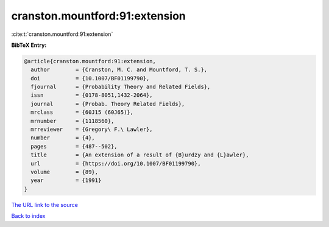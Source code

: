 cranston.mountford:91:extension
===============================

:cite:t:`cranston.mountford:91:extension`

**BibTeX Entry:**

.. code-block:: bibtex

   @article{cranston.mountford:91:extension,
     author        = {Cranston, M. C. and Mountford, T. S.},
     doi           = {10.1007/BF01199790},
     fjournal      = {Probability Theory and Related Fields},
     issn          = {0178-8051,1432-2064},
     journal       = {Probab. Theory Related Fields},
     mrclass       = {60J15 (60J65)},
     mrnumber      = {1118560},
     mrreviewer    = {Gregory\ F.\ Lawler},
     number        = {4},
     pages         = {487--502},
     title         = {An extension of a result of {B}urdzy and {L}awler},
     url           = {https://doi.org/10.1007/BF01199790},
     volume        = {89},
     year          = {1991}
   }
`The URL link to the source <https://doi.org/10.1007/BF01199790>`_


`Back to index <../By-Cite-Keys.html>`_

